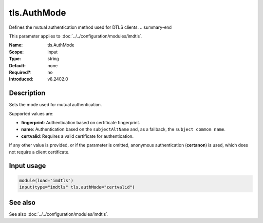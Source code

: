 .. _param-imdtls-tls-authmode:
.. _imdtls.parameter.input.tls-authmode:

tls.AuthMode
============

.. index::
   single: imdtls; tls.AuthMode
   single: tls.AuthMode

.. summary-start

Defines the mutual authentication method used for DTLS clients.
.. summary-end

This parameter applies to :doc:`../../configuration/modules/imdtls`.

:Name: tls.AuthMode
:Scope: input
:Type: string
:Default: none
:Required?: no
:Introduced: v8.2402.0

Description
-----------
Sets the mode used for mutual authentication.

Supported values are:

* **fingerprint**: Authentication based on certificate fingerprint.
* **name**: Authentication based on the ``subjectAltName`` and, as a fallback,
  the ``subject common name``.
* **certvalid**: Requires a valid certificate for authentication.

If any other value is provided, or if the parameter is omitted, anonymous
authentication (**certanon**) is used, which does not require a client
certificate.

Input usage
-----------
.. _imdtls.parameter.input.tls-authmode-usage:

.. code-block:: rsyslog

   module(load="imdtls")
   input(type="imdtls" tls.authMode="certvalid")

See also
--------
See also :doc:`../../configuration/modules/imdtls`.
